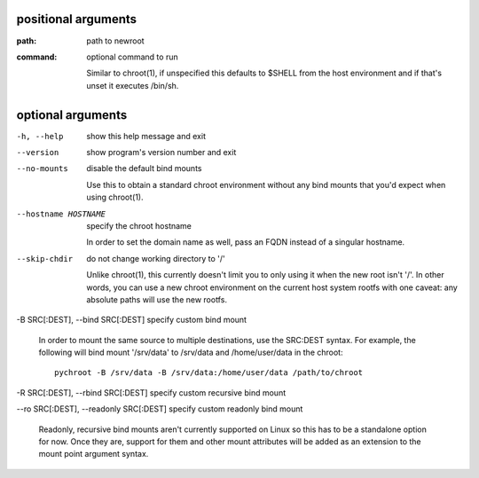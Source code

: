 positional arguments
====================

:path:     path to newroot
:command:  optional command to run

	Similar to chroot(1), if unspecified this defaults to $SHELL from the
	host environment and if that's unset it executes /bin/sh.

optional arguments
==================

-h, --help                              show this help message and exit

--version                               show program's version number and exit

--no-mounts                             disable the default bind mounts

	Use this to obtain a standard chroot environment without any bind
	mounts that you'd expect when using chroot(1).

--hostname HOSTNAME                     specify the chroot hostname

	In order to set the domain name as well, pass an FQDN instead of a
	singular hostname.

--skip-chdir                            do not change working directory to '/'

	Unlike chroot(1), this currently doesn't limit you to only using it
	when the new root isn't '/'. In other words, you can use a new chroot
	environment on the current host system rootfs with one caveat: any
	absolute paths will use the new rootfs.

-B SRC[:DEST], --bind SRC[:DEST]        specify custom bind mount

	In order to mount the same source to multiple destinations, use the
	SRC:DEST syntax. For example, the following will bind mount '/srv/data'
	to /srv/data and /home/user/data in the chroot::
	
	    pychroot -B /srv/data -B /srv/data:/home/user/data /path/to/chroot

-R SRC[:DEST], --rbind SRC[:DEST]       specify custom recursive bind mount

--ro SRC[:DEST], --readonly SRC[:DEST]  specify custom readonly bind mount

	Readonly, recursive bind mounts aren't currently supported on Linux so
	this has to be a standalone option for now. Once they are, support for
	them and other mount attributes will be added as an extension to the
	mount point argument syntax.

